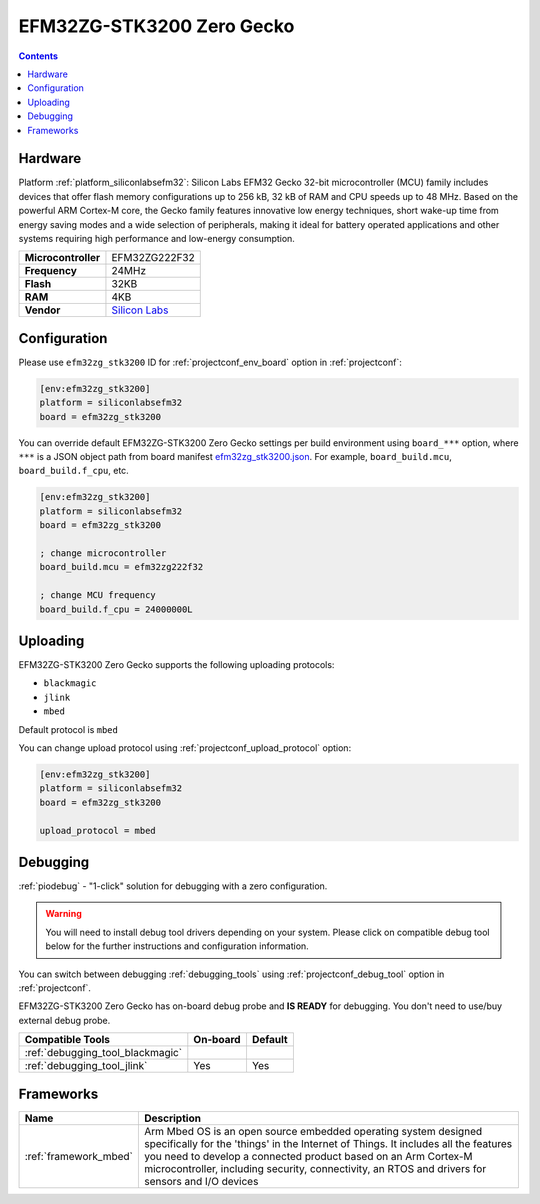  
.. _board_siliconlabsefm32_efm32zg_stk3200:

EFM32ZG-STK3200 Zero Gecko
==========================

.. contents::

Hardware
--------

Platform :ref:`platform_siliconlabsefm32`: Silicon Labs EFM32 Gecko 32-bit microcontroller (MCU) family includes devices that offer flash memory configurations up to 256 kB, 32 kB of RAM and CPU speeds up to 48 MHz. Based on the powerful ARM Cortex-M core, the Gecko family features innovative low energy techniques, short wake-up time from energy saving modes and a wide selection of peripherals, making it ideal for battery operated applications and other systems requiring high performance and low-energy consumption.

.. list-table::

  * - **Microcontroller**
    - EFM32ZG222F32
  * - **Frequency**
    - 24MHz
  * - **Flash**
    - 32KB
  * - **RAM**
    - 4KB
  * - **Vendor**
    - `Silicon Labs <https://www.silabs.com/products/development-tools/mcu/32-bit/efm32-zero-gecko-starter-kit?utm_source=platformio.org&utm_medium=docs>`__


Configuration
-------------

Please use ``efm32zg_stk3200`` ID for :ref:`projectconf_env_board` option in :ref:`projectconf`:

.. code-block:: ini

  [env:efm32zg_stk3200]
  platform = siliconlabsefm32
  board = efm32zg_stk3200

You can override default EFM32ZG-STK3200 Zero Gecko settings per build environment using
``board_***`` option, where ``***`` is a JSON object path from
board manifest `efm32zg_stk3200.json <https://github.com/platformio/platform-siliconlabsefm32/blob/master/boards/efm32zg_stk3200.json>`_. For example,
``board_build.mcu``, ``board_build.f_cpu``, etc.

.. code-block:: ini

  [env:efm32zg_stk3200]
  platform = siliconlabsefm32
  board = efm32zg_stk3200

  ; change microcontroller
  board_build.mcu = efm32zg222f32

  ; change MCU frequency
  board_build.f_cpu = 24000000L


Uploading
---------
EFM32ZG-STK3200 Zero Gecko supports the following uploading protocols:

* ``blackmagic``
* ``jlink``
* ``mbed``

Default protocol is ``mbed``

You can change upload protocol using :ref:`projectconf_upload_protocol` option:

.. code-block:: ini

  [env:efm32zg_stk3200]
  platform = siliconlabsefm32
  board = efm32zg_stk3200

  upload_protocol = mbed

Debugging
---------

:ref:`piodebug` - "1-click" solution for debugging with a zero configuration.

.. warning::
    You will need to install debug tool drivers depending on your system.
    Please click on compatible debug tool below for the further
    instructions and configuration information.

You can switch between debugging :ref:`debugging_tools` using
:ref:`projectconf_debug_tool` option in :ref:`projectconf`.

EFM32ZG-STK3200 Zero Gecko has on-board debug probe and **IS READY** for debugging. You don't need to use/buy external debug probe.

.. list-table::
  :header-rows:  1

  * - Compatible Tools
    - On-board
    - Default
  * - :ref:`debugging_tool_blackmagic`
    - 
    - 
  * - :ref:`debugging_tool_jlink`
    - Yes
    - Yes

Frameworks
----------
.. list-table::
    :header-rows:  1

    * - Name
      - Description

    * - :ref:`framework_mbed`
      - Arm Mbed OS is an open source embedded operating system designed specifically for the 'things' in the Internet of Things. It includes all the features you need to develop a connected product based on an Arm Cortex-M microcontroller, including security, connectivity, an RTOS and drivers for sensors and I/O devices